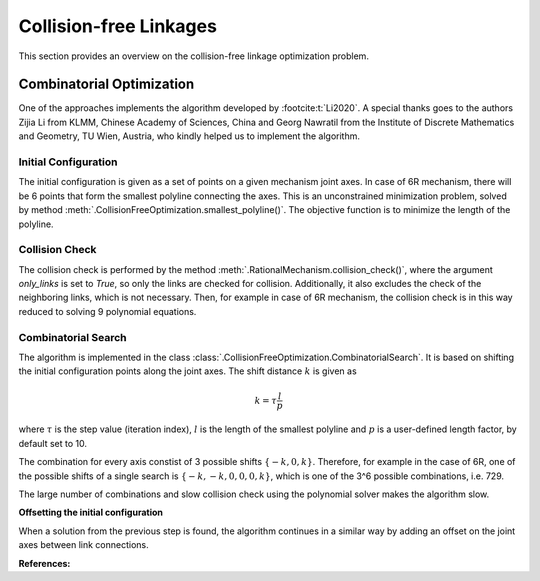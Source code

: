 Collision-free Linkages
=======================

This section provides an overview on the collision-free linkage optimization problem.

.. _combinatorial_search:

Combinatorial Optimization
--------------------------

One of the approaches implements the algorithm developed by :footcite:t:`Li2020`.
A special thanks goes to the authors Zijia Li from KLMM, Chinese Academy of Sciences,
China and Georg Nawratil from the Institute of Discrete Mathematics and Geometry,
TU Wien, Austria, who kindly helped us to implement the algorithm.

Initial Configuration
^^^^^^^^^^^^^^^^^^^^^

The initial configuration is given as a set of points on a given mechanism joint axes.
In case of 6R mechanism, there will be 6 points that form the smallest polyline
connecting the axes. This is an unconstrained minimization problem, solved by
method :meth:`.CollisionFreeOptimization.smallest_polyline()`.
The objective function is to minimize the length of the polyline.

Collision Check
^^^^^^^^^^^^^^^

The collision check is performed by the method
:meth:`.RationalMechanism.collision_check()`,
where the argument `only_links` is set to `True`, so only the links are checked
for collision. Additionally, it also excludes the check of the neighboring links,
which is not necessary. Then, for example in case of 6R mechanism, the collision check
is in this way reduced to solving 9 polynomial equations.

Combinatorial Search
^^^^^^^^^^^^^^^^^^^^

The algorithm is implemented in the class
:class:`.CollisionFreeOptimization.CombinatorialSearch`.
It is based on shifting the initial configuration points along
the joint axes. The shift distance :math:`k` is given as

.. math::

    k = \tau \frac{l}{p}

where :math:`\tau` is the step value (iteration index), :math:`l` is the length of the
smallest polyline and :math:`p` is a user-defined length factor, by default set to 10.

The combination for every axis constist of 3 possible shifts :math:`\{-k, 0, k\}`.
Therefore, for example in the case of 6R, one of the possible shifts of a single search
is :math:`\{-k, -k, 0, 0, 0, k\}`, which is one of the 3^6 possible combinations,
i.e. 729.

The large number of combinations and slow collision check using the polynomial solver
makes the algorithm slow.

**Offsetting the initial configuration**

When a solution from the previous step is found, the algorithm continues in a similar
way by adding an offset on the joint axes between link connections.

**References:**

.. footbibliography::
